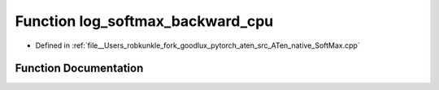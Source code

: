 .. _function_at__native__log_softmax_backward_cpu:

Function log_softmax_backward_cpu
=================================

- Defined in :ref:`file__Users_robkunkle_fork_goodlux_pytorch_aten_src_ATen_native_SoftMax.cpp`


Function Documentation
----------------------


.. doxygenfunction:: at::native::log_softmax_backward_cpu
